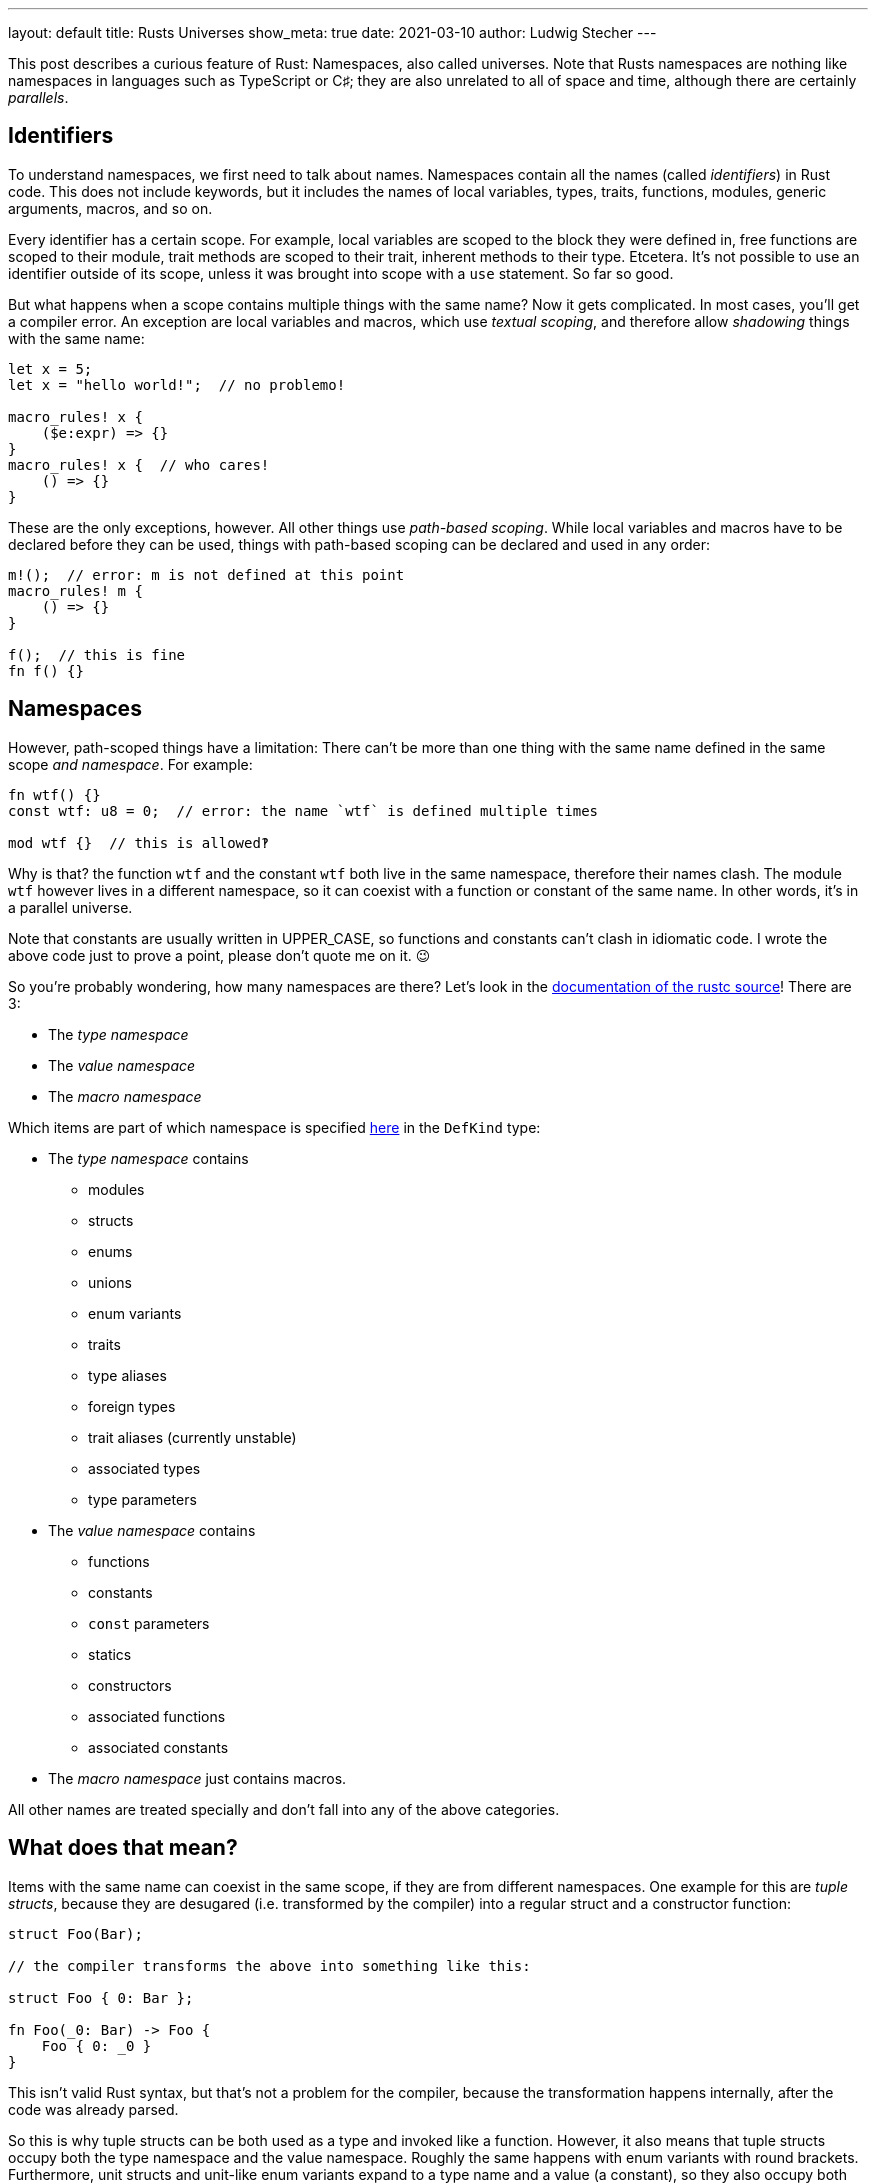 ---
layout: default
title: Rusts Universes
show_meta: true
date: 2021-03-10
author: Ludwig Stecher
---

This post describes a curious feature of Rust: Namespaces, also called universes. Note that Rusts namespaces are nothing like namespaces in languages such as TypeScript or C♯; they are also unrelated to all of space and time, although there are certainly _parallels_.

== Identifiers

To understand namespaces, we first need to talk about names. Namespaces contain all the names (called _identifiers_) in Rust code. This does not include keywords, but it includes the names of local variables, types, traits, functions, modules, generic arguments, macros, and so on.

Every identifier has a certain scope. For example, local variables are scoped to the block they were defined in, free functions are scoped to their module, trait methods are scoped to their trait, inherent methods to their type. Etcetera. It's not possible to use an identifier outside of its scope, unless it was brought into scope with a `use` statement. So far so good.

But what happens when a scope contains multiple things with the same name? Now it gets complicated. In most cases, you'll get a compiler error. An exception are local variables and macros, which use _textual scoping_, and therefore allow _shadowing_ things with the same name:

[source, rust]
----
let x = 5;
let x = "hello world!";  // no problemo!

macro_rules! x {
    ($e:expr) => {}
}
macro_rules! x {  // who cares!
    () => {}
}
----

These are the only exceptions, however. All other things use _path-based scoping_. While local variables and macros have to be declared before they can be used, things with path-based scoping can be declared and used in any order:

[source, rust]
----
m!();  // error: m is not defined at this point
macro_rules! m {
    () => {}
}

f();  // this is fine
fn f() {}
----

== Namespaces

However, path-scoped things have a limitation: There can't be more than one thing with the same name defined in the same scope _and namespace_. For example:

[source, rust]
----
fn wtf() {}
const wtf: u8 = 0;  // error: the name `wtf` is defined multiple times

mod wtf {}  // this is allowed‽
----

Why is that? the function `wtf` and the constant `wtf` both live in the same namespace, therefore their names clash. The module `wtf` however lives in a different namespace, so it can coexist with a function or constant of the same name. In other words, it's in a parallel universe.

[.hint]
Note that constants are usually written in UPPER_CASE, so functions and constants can't clash in idiomatic code. I wrote the above code just to prove a point, please don't quote me on it. 😉

So you're probably wondering, how many namespaces are there? Let's look in the https://archive.is/ajZHM[documentation of the rustc source]! There are 3:

- The _type namespace_
- The _value namespace_
- The _macro namespace_

Which items are part of which namespace is specified https://archive.is/OZM8P[here] in the `DefKind` type:

- The _type namespace_ contains
    * modules
    * structs
    * enums
    * unions
    * enum variants
    * traits
    * type aliases
    * foreign types
    * trait aliases (currently unstable)
    * associated types
    * type parameters
- The _value namespace_ contains
    * functions
    * constants
    * `const` parameters
    * statics
    * constructors
    * associated functions
    * associated constants
- The _macro namespace_ just contains macros.

All other names are treated specially and don't fall into any of the above categories.

== What does that mean?

Items with the same name can coexist in the same scope, if they are from different namespaces. One example for this are _tuple structs_, because they are desugared (i.e. transformed by the compiler) into a regular struct and a constructor function:

[source, rust]
----
struct Foo(Bar);

// the compiler transforms the above into something like this:

struct Foo { 0: Bar };

fn Foo(_0: Bar) -> Foo {
    Foo { 0: _0 }
}
----

[.hint]
This isn't valid Rust syntax, but that's not a problem for the compiler, because the transformation happens internally, after the code was already parsed.

So this is why tuple structs can be both used as a type and invoked like a function. However, it also means that tuple structs occupy both the type namespace and the value namespace. Roughly the same happens with enum variants with round brackets. Furthermore, unit structs and unit-like enum variants expand to a type name and a value (a constant), so they also occupy both namespaces.

== Resolving names from different namespaces

Rusts syntax is designed to be unambiguous about the namespace in which the names live. It distinguishes between type positions and value positions, for example:

[source, rust]
----
fn a(b: C) -> D {
    e::f::G.h::<I>(j)
}
----

Just by looking at the syntax, the compiler can tell that

- `C`, `D`, `e`, `f` and `I` are in the type namespace
- `a`, `b`, `G`, `h` and `j` are in the value namespace

How does that work? Let's start with the obvious ones: `a` and `h` are functions, and `b` is a local variable, so they must be in the value namespace. `j` is used as a function argument, so it's also a value. `C` and `D` are used in type positions, so they're types. `I` is used as a generic argument, so it's also a type.

That only leaves `e`, `f` and `G`. Since `e` and `f` are immediately followed by two colons (called the _scoping operator_), they must be in the type namespace. That makes sense, because types, traits and modules are in the type namespace. `G` however is followed by a dot, so it is parsed as a value.

[.hint]
.Note about const generics
--
A restricted version of const generics are https://blog.rust-lang.org/2021/02/26/const-generics-mvp-beta.html[about to be released] in stable Rust. This will introduce an ambiguity in the parser: In the expression `foo::<X>()`, the `X` can be both a type and a value.

Rust resolves this ambiguity by preferring the type when there is both a type `X` and a value `X` in scope. If that is incorrect and the function expects a value, it must be wrapped in curly braces, i.e. `foo::<{&nbsp;X&nbsp;}>()`.
--

== Importing names

Items can be imported with a `use` item. But how are different namespaces handled? Generally, `use` imports items from all three namespaces. This means for example, when importing a tuple struct, both its type and its constructor are available.

There is an exception, however: When a path ends with `::{self}` (the curly braces can contain more paths), only the name from the _type namespace_ is imported. For example:

[source, rust]
----
mod module {
    pub struct Foo();
}

// import both the type Foo and its constructor:
use module::Foo;

// import only the type:
use module::Foo::{self};
----

Are you confused yet?

== End

I hope you enjoyed this post, even though it's less practically useful than my https://aloso.github.io/2021/03/09/creating-an-iterator.html[previous post].

Discussion on https://www.reddit.com/r/rust/comments/m1iour/rusts_universes/[Reddit].

If you have suggestions what topics I should cover next, please file a bug in the https://github.com/Aloso/aloso.github.io/issues[issue tracker]. Also file a bug if you have questions or want some things explained in more detail, or found a mistake.

So long!
